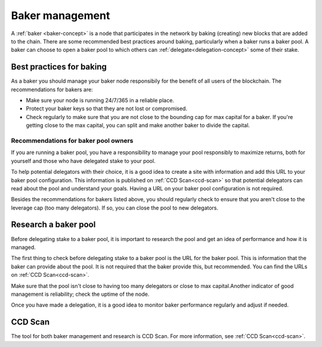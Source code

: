 .. _baker-pool:

================
Baker management
================

A :ref:`baker <baker-concept>` is a node that participates in the network by baking (creating) new blocks that are added to the chain. There are some recommended best practices around baking, particularly when a baker runs a baker pool. A baker can choose to open a baker pool to which others can :ref:`delegate<delegation-concept>` some of their stake.

Best practices for baking
=========================

As a baker you should manage your baker node responsibily for the benefit of all users of the blockchain. The recommendations for bakers are:

- Make sure your node is running 24/7/365 in a reliable place. 
- Protect your baker keys so that they are not lost or compromised.
- Check regularly to make sure that you are not close to the bounding cap for max capital for a baker. If you're getting close to the max capital, you can split and make another baker to divide the capital.

Recommendations for baker pool owners
-------------------------------------

If you are running a baker pool, you have a responsibility to manage your pool responsibly to maximize returns, both for yourself and those who have delegated stake to your pool.

To help potential delegators with their choice, it is a good idea to create a site with information and add this URL to your baker pool configuration. This information is published on :ref:`CCD Scan<ccd-scan>` so that potential delegators can read about the pool and understand your goals. Having a URL on your baker pool configuration is not required.

Besides the recommendations for bakers listed above, you should regularly check to ensure that you aren't close to the leverage cap (too many delegators). If so, you can close the pool to new delegators.

Research a baker pool
=====================

Before delegating stake to a baker pool, it is important to research the pool and get an idea of performance and how it is managed.

The first thing to check before delegating stake to a baker pool is the URL for the baker pool. This is information that the baker can provide about the pool. It is not required that the baker provide this, but recommended. You can find the URLs on :ref:`CCD Scan<ccd-scan>`.

Make sure that the pool isn't close to having too many delegators or close to max capital.Another indicator of good management is reliability; check the uptime of the node.

Once you have made a delegation, it is a good idea to monitor baker performance regularly and adjust if needed.

.. _ccd-scan:

CCD Scan
========

The tool for both baker management and research is CCD Scan. For more information, see :ref:`CCD Scan<ccd-scan>`.
